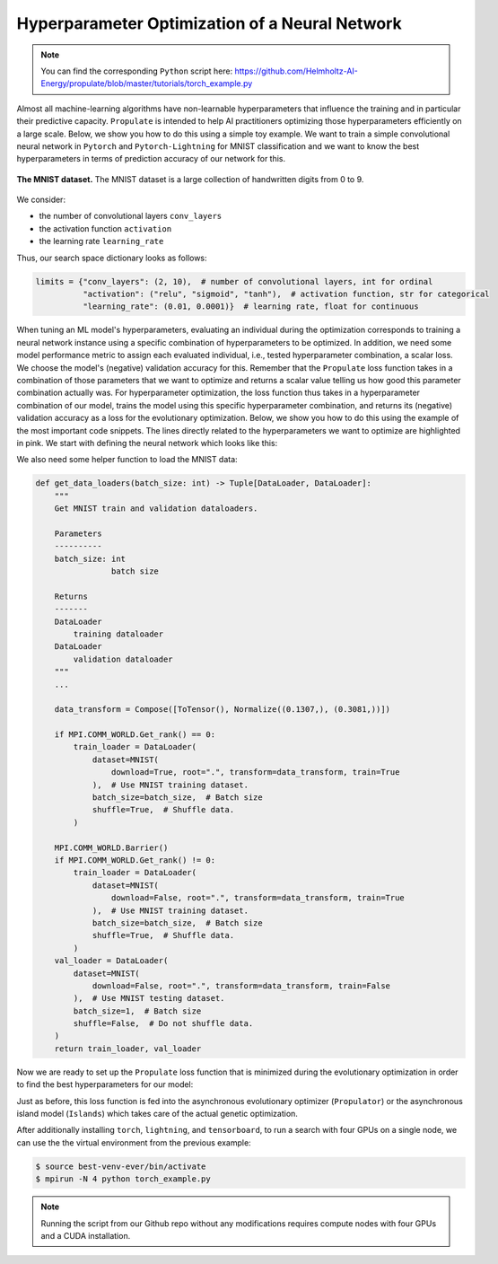 .. _tut_hpo:

Hyperparameter Optimization of a Neural Network
===============================================

.. note::

   You can find the corresponding ``Python`` script here:
   https://github.com/Helmholtz-AI-Energy/propulate/blob/master/tutorials/torch_example.py

Almost all machine-learning algorithms have non-learnable hyperparameters that influence the training and in
particular their predictive capacity.
``Propulate`` is intended to help AI practitioners optimizing those hyperparameters efficiently on a large scale. Below,
we show you how to do this using a simple toy example. We want to train a simple convolutional neural network in ``Pytorch`` and
``Pytorch-Lightning`` for MNIST classification and we want to know the best hyperparameters in terms of prediction
accuracy of our network for this.

.. figure:: images/mnist.png
    :width: 100 %
    :align: center

    **The MNIST dataset.** The MNIST dataset is a large collection of handwritten digits from 0 to 9.

We consider:

* the number of convolutional layers ``conv_layers``
* the activation function ``activation``
* the learning rate ``learning_rate``

Thus, our search space dictionary looks as follows:

.. code-block:: python

    limits = {"conv_layers": (2, 10),  # number of convolutional layers, int for ordinal
              "activation": ("relu", "sigmoid", "tanh"),  # activation function, str for categorical
              "learning_rate": (0.01, 0.0001)}  # learning rate, float for continuous

When tuning an ML model's hyperparameters, evaluating an individual during the optimization corresponds to training
a neural network instance using a specific combination of hyperparameters to be optimized. In addition, we need some
model performance metric to assign each evaluated individual, i.e., tested hyperparameter combination, a scalar loss.
We choose the model's (negative) validation accuracy for this. Remember that the ``Propulate`` loss function takes
in a combination of those parameters that we want to optimize and returns a scalar value telling us how good this
parameter combination actually was. For hyperparameter optimization, the loss function thus takes in a hyperparameter
combination of our model, trains the model using this specific hyperparameter combination, and returns its (negative)
validation accuracy as a loss for the evolutionary optimization.
Below, we show you how to do this using the example of the most important code snippets. The lines directly related to
the hyperparameters we want to optimize are highlighted in pink. We start with defining the neural network which looks like this:

.. code-block:: python
    :emphasize-lines: 5,6,7,26,28,29,33-35,106,107,120

    class Net(LightningModule):
        """Neural network class."""

        def __init__(
                self,
                conv_layers: int,
                activation: torch.nn.modules.activation,
                lr: float,
                loss_fn: torch.nn.modules.loss,
        ) -> None:
            """
            Set up neural network.

            Parameters
            ----------
            conv_layers: int
                         number of convolutional layers
            activation: torch.nn.modules.activation
                        activation function to use
            lr: float
                learning rate
            loss_fn: torch.nn.modules.loss
                     loss function
            """
            super(Net, self).__init__()

            self.lr = lr  # Set learning rate.
            self.loss_fn = loss_fn  # Set the loss function used for training the model.
            self.best_accuracy = 0.0  # Initialize the model's best validation accuracy.
            layers = (
                []
            )  # Set up the model architecture (depending on number of convolutional layers specified).
            layers += [
                nn.Sequential(
                    nn.Conv2d(in_channels=1, out_channels=10, kernel_size=3, padding=1),
                    activation(),
                ),
            ]
            layers += [
                nn.Sequential(
                    nn.Conv2d(in_channels=10, out_channels=10, kernel_size=3, padding=1),
                    activation(),
                )
                for _ in range(conv_layers - 1)
            ]

            self.fc = nn.Linear(in_features=7840, out_features=10)  # MNIST has 10 classes.
            self.conv_layers = nn.Sequential(*layers)
            self.val_acc = Accuracy("multiclass", num_classes=10)
            self.train_acc = Accuracy("multiclass", num_classes=10)

        def forward(self, x: torch.Tensor) -> torch.Tensor:
            """
            Forward pass.

            Parameters
            ----------
            x: torch.Tensor
               data sample

            Returns
            -------
            torch.Tensor
                The model's predictions for input data sample
            """
            b, c, w, h = x.size()
            x = self.conv_layers(x)
            x = x.view(b, 10 * 28 * 28)
            x = self.fc(x)
            return x

        def training_step(
            self, batch: Tuple[torch.Tensor, torch.Tensor], batch_idx: int
        ) -> torch.Tensor:
            """
            Calculate loss for training step in Lightning train loop.

            Parameters
            ----------
            batch: Tuple[torch.Tensor, torch.Tensor]
                   input batch
            batch_idx: int
                       batch index

            Returns
            -------
            torch.Tensor
                training loss for input batch
            """
            x, y = batch
            pred = self(x)
            loss_val = self.loss_fn(pred, y)
            self.log("train loss", loss_val)
            train_acc_val = self.train_acc(torch.nn.functional.softmax(pred, dim=-1), y)
            self.log("train_ acc", train_acc_val)
            return loss_val

        def validation_step(
            self, batch: Tuple[torch.Tensor, torch.Tensor], batch_idx: int
        ) -> torch.Tensor:
            """
            Calculate loss for validation step in Lightning validation loop during training.

            Parameters
            ----------
            batch: Tuple[torch.Tensor, torch.Tensor]
                   current batch
            batch_idx: int
                       batch index

            Returns
            -------
            torch.Tensor
                validation loss for input batch
            """
            x, y = batch
            pred = self(x)
            loss_val = self.loss_fn(pred, y)
            val_acc_val = self.val_acc(torch.nn.functional.softmax(pred, dim=-1), y)
            self.log("val_loss", loss_val)
            self.log("val_acc", val_acc_val)
            # if val_acc > self.best_accuracy:
            #     self.best_accuracy = val_acc
            return loss_val

        def configure_optimizers(self) -> torch.optim.SGD:
            """
            Configure optimizer.

            Returns
            -------
            torch.optim.sgd.SGD
                stochastic gradient descent optimizer
            """
            return torch.optim.SGD(self.parameters(), lr=self.lr)

        def on_validation_epoch_end(self):
            val_acc_val = self.val_acc.compute()
            self.val_acc.reset()
            if val_acc_val > self.best_accuracy:
                self.best_accuracy = val_acc_val

We also need some helper function to load the MNIST data:

.. code-block:: python

    def get_data_loaders(batch_size: int) -> Tuple[DataLoader, DataLoader]:
        """
        Get MNIST train and validation dataloaders.

        Parameters
        ----------
        batch_size: int
                    batch size

        Returns
        -------
        DataLoader
            training dataloader
        DataLoader
            validation dataloader
        """
        ...

        data_transform = Compose([ToTensor(), Normalize((0.1307,), (0.3081,))])

        if MPI.COMM_WORLD.Get_rank() == 0:
            train_loader = DataLoader(
                dataset=MNIST(
                    download=True, root=".", transform=data_transform, train=True
                ),  # Use MNIST training dataset.
                batch_size=batch_size,  # Batch size
                shuffle=True,  # Shuffle data.
            )

        MPI.COMM_WORLD.Barrier()
        if MPI.COMM_WORLD.Get_rank() != 0:
            train_loader = DataLoader(
                dataset=MNIST(
                    download=False, root=".", transform=data_transform, train=True
                ),  # Use MNIST training dataset.
                batch_size=batch_size,  # Batch size
                shuffle=True,  # Shuffle data.
            )
        val_loader = DataLoader(
            dataset=MNIST(
                download=False, root=".", transform=data_transform, train=False
            ),  # Use MNIST testing dataset.
            batch_size=1,  # Batch size
            shuffle=False,  # Do not shuffle data.
        )
        return train_loader, val_loader

Now we are ready to set up the ``Propulate`` loss function that is minimized during the evolutionary optimization in
order to find the best hyperparameters for our model:

.. code-block:: python
    :emphasize-lines: 18-20, 24-26, 29, 30, 48

    def ind_loss(
            params: Dict[str, Union[int, float, str]]
    ) -> float:
        """
        Loss function for evolutionary optimization with Propulate.
        We minimize the model's negative validation accuracy.

        Parameters
        ----------
        params: dict[str, int | float | str]]

        Returns
        -------
        float
            The trained model's negative validation accuracy
        """
        # Extract hyperparameter combination to test from input dictionary.
        conv_layers = params["conv_layers"]  # Number of convolutional layers
        activation = params["activation"]  # Activation function
        lr = params["lr"]  # Learning rate

        epochs = 2  # Number of epochs to train

        # Define the activation function mapping.
        activations = {"relu": nn.ReLU, "sigmoid": nn.Sigmoid, "tanh": nn.Tanh}
        activation = activations[activation]  # Get activation function.
        loss_fn = torch.nn.CrossEntropyLoss()  # Use cross-entropy loss for multi-class classification.

        model = Net(conv_layers, activation, lr, loss_fn)  # Set up neural network with specified hyperparameters.
        model.best_accuracy = 0.0  # Initialize the model's best validation accuracy.

        train_loader, val_loader = get_data_loaders(batch_size=8)  # Get training and validation data loaders.

        # Under the hood, the Lightning Trainer handles the training loop details.
        trainer = Trainer(max_epochs=epochs,  # Stop training once this number of epochs is reached.
                          accelerator="gpu",  # Pass accelerator type.
                          devices=[  # Devices to train on
                              MPI.COMM_WORLD.Get_rank() % GPUS_PER_NODE
                                  ],
                          enable_progress_bar=False,  # Disable progress bar.
                          )
        trainer.fit(  # Run full model training optimization routine.
            model=model,  # Model to train
            train_dataloaders=train_loader,  # Dataloader for training samples
            val_dataloaders=val_loader  # Dataloader for validation samples
        )
        # Return negative best validation accuracy as an individual's loss.
        return -model.best_accuracy.item()

Just as before, this loss function is fed into the asynchronous evolutionary optimizer (``Propulator``) or the
asynchronous island model (``Islands``) which takes care of the actual genetic optimization.

.. code-block:: python
    num_generations = 3
    pop_size = 2 * MPI.COMM_WORLD.size
    limits = {
        "conv_layers": (2, 10),
        "activation": ("relu", "sigmoid", "tanh"),
        "lr": (0.01, 0.0001),
    }
    rng = random.Random(
        MPI.COMM_WORLD.rank
    )  # Set up separate random number generator for evolutionary optimizer.
    propagator = get_default_propagator(  # Get default evolutionary operator.
        pop_size=pop_size,  # Breeding population size
        limits=limits,  # Search space
        mate_prob=0.7,  # Crossover probability
        mut_prob=0.4,  # Mutation probability
        random_prob=0.1,  # Random-initialization probability
        rng=rng,  # Random number generator for evolutionary optimizer
    )
    islands = Islands(  # Set up island model.
        loss_fn=ind_loss,  # Loss function to optimize
        propagator=propagator,  # Evolutionary operator
        rng=rng,  # Random number generator
        generations=num_generations,  # Number of generations per worker
        num_islands=1,  # Number of islands
        checkpoint_path=log_path,
    )
    islands.evolve(  # Run evolutionary optimization.
        top_n=1,  # Print top-n best individuals on each island in summary.
        logging_interval=1,  # Logging interval
        debug=2,  # Verbosity level
    )

After additionally installing ``torch``, ``lightning``, and ``tensorboard``, to run a search with four GPUs on a single node, we can use the the virtual environment from the previous example:

.. code-block:: console

    $ source best-venv-ever/bin/activate
    $ mpirun -N 4 python torch_example.py

.. note::
    Running the script from our Github repo without any modifications requires compute nodes with four GPUs and a CUDA installation.
